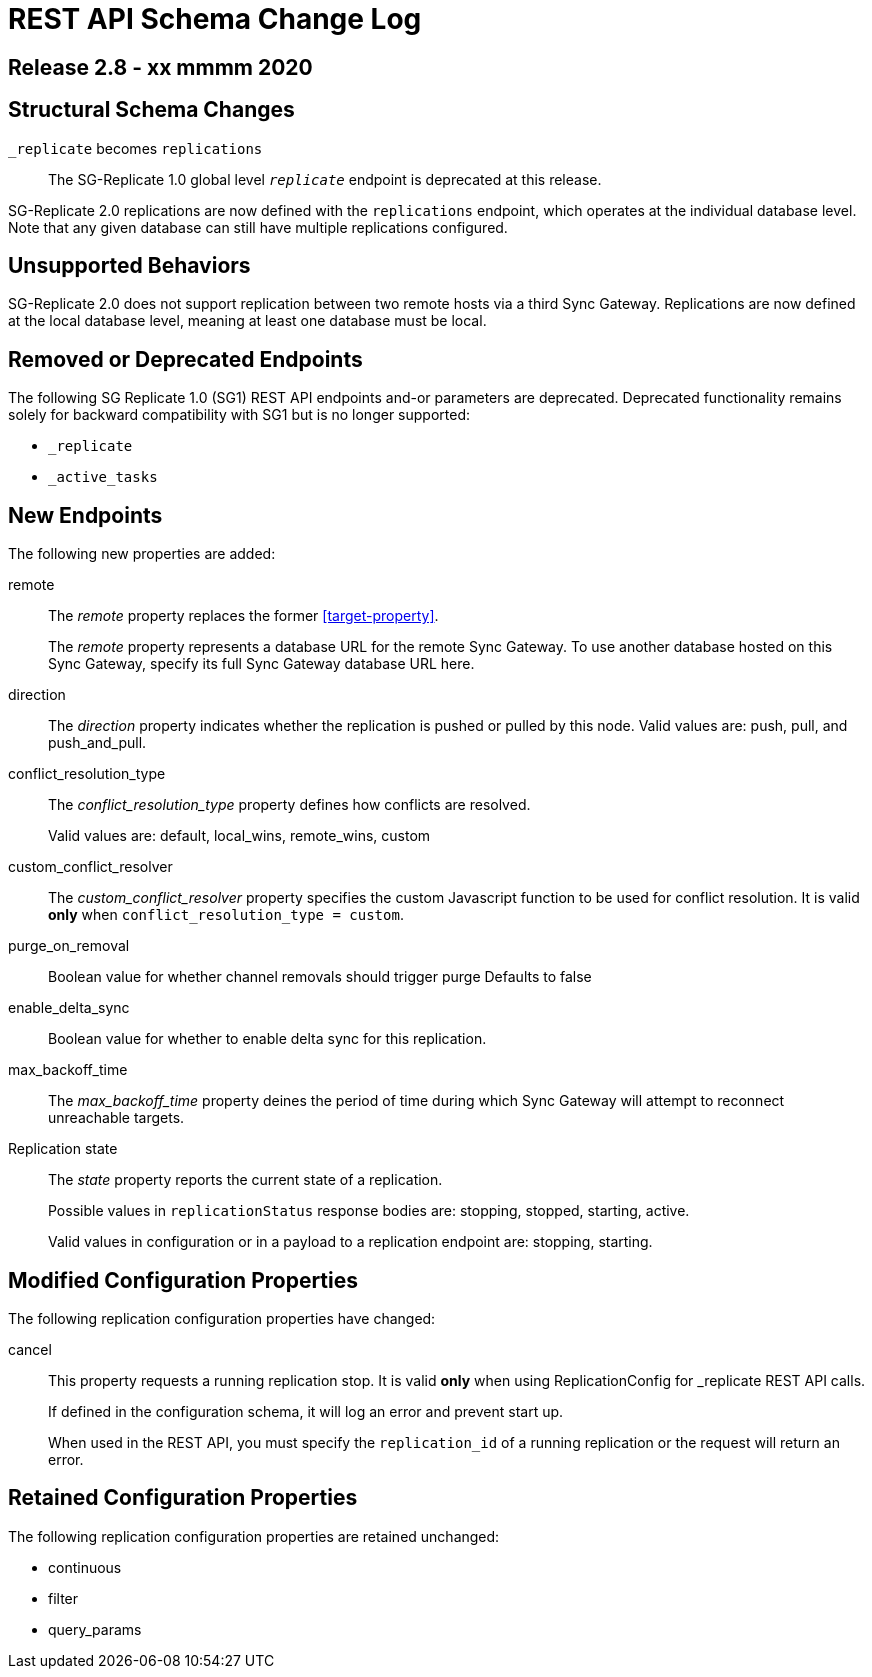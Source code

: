 = REST API Schema Change Log


// include::partial$config-changes.adoc[tag=all]

// :page-partial:
// This content may be used in multiple places
// Tag Schema
// - all
//  - allmajor-minor
//    - version-major-minor *
//      - version-full *
//        - version-full-structuralonly
//        - version-full-removedonly
//          -config-prop-name
//          -config-prop-name
//        - version-full-newonly
//        - version-full-modifiedonly
//        - version-full-retainedonly
//      - version-full *
//    - version-major-minor *
// End tag schema

// BEGIN CONTENT

// tag::all[]
// tag::all2-8[]
// tag::2-8-1[]
// replace me with content
// end::2-8-1[]
// tag::2-8-0[]

== Release 2.8 -  xx mmmm 2020

== Structural Schema Changes
// tag::2-8-0-structuralonly[]

`_replicate` becomes `replications`::
The SG-Replicate 1.0 global level `_replicate_` endpoint is deprecated at this release.

SG-Replicate 2.0 replications are now defined with the `replications` endpoint, which operates at the individual database level.
Note that any given database can still have multiple replications configured.

== Unsupported Behaviors

SG-Replicate 2.0 does not support replication between two remote hosts via a third Sync Gateway. Replications are now defined at the local database level, meaning at least one database must be local.

// end::2-8-0-structuralonly[]

== Removed or Deprecated Endpoints
// tag::2-8-0-removedonly[]

The following SG Replicate 1.0 (SG1) REST API endpoints and-or parameters are deprecated.
Deprecated functionality remains solely for backward compatibility with SG1 but is no longer supported:

* `_replicate`
* `_active_tasks`

== New Endpoints

The following new properties are added:

// tag::remote[]
[[remote-property, remote]]
remote::
The _remote_ property replaces the former <<target-property>>.
+
The _remote_ property represents a database URL for the remote Sync Gateway.
To use another database hosted on this Sync Gateway, specify its full Sync Gateway database URL here.
// end::remote[]

// tag::direction[]
direction::
The _direction_ property indicates whether the replication is pushed or pulled by this node.
Valid values are: push, pull, and push_and_pull.
// end::direction[]

// tag::conflict-resolution-type[]
conflict_resolution_type::
The _conflict_resolution_type_ property defines how conflicts are resolved.
+
Valid values are: default, local_wins, remote_wins, custom
// end::conflict-resolution-type[]

// tag::conflict-resolver[]
custom_conflict_resolver::
The _custom_conflict_resolver_ property specifies the custom Javascript function to be used for conflict resolution. It is valid *only* when `conflict_resolution_type = custom`.
// end::conflict-resolver[]

// tag::purge-on-removal[]
purge_on_removal::
Boolean value for whether channel removals should trigger purge
Defaults to false
// end::purge-on-removal[]

// tag::enable-delta-sync[]
enable_delta_sync::
Boolean value for whether to enable delta sync for this replication.
// end::enable-delta-sync[]

// tag::maximum-backoff-time[]
max_backoff_time::
The _max_backoff_time_ property deines the period of time during which Sync Gateway will attempt to reconnect unreachable targets.
// end::maximum-backoff-time[]

// tag::replication-state[]
Replication state::
The _state_ property reports the current state of a replication.
+
Possible values in `replicationStatus` response bodies are: stopping, stopped, starting, active.
+
Valid values in configuration or in a payload to a replication endpoint are: stopping, starting.
// end::replication-state[]
// end::2-8-0-newonly[]


// tag::2-8-0-modifiedonly[]
== Modified Configuration Properties

The following replication configuration properties have changed:

// tag::cancel[]
cancel::
This property requests a running replication stop. It is valid *only* when using ReplicationConfig for _replicate REST API calls.
+
If defined in the configuration schema, it will log an error and prevent start up.
+
When used in the REST API, you must specify the `replication_id` of a running replication or the request will return an error.
// end::cancel[]
// end::2-8-0-modifiedonly[]

// tag::2-8-0-retainedonly[]
== Retained Configuration Properties
The following replication configuration properties are retained unchanged:

* continuous
* filter
* query_params
// end::2-8-0-retainedonly[]
// end::2-8-0[]
// end::all2-8[]
// end::all[]
// END CONTENT

